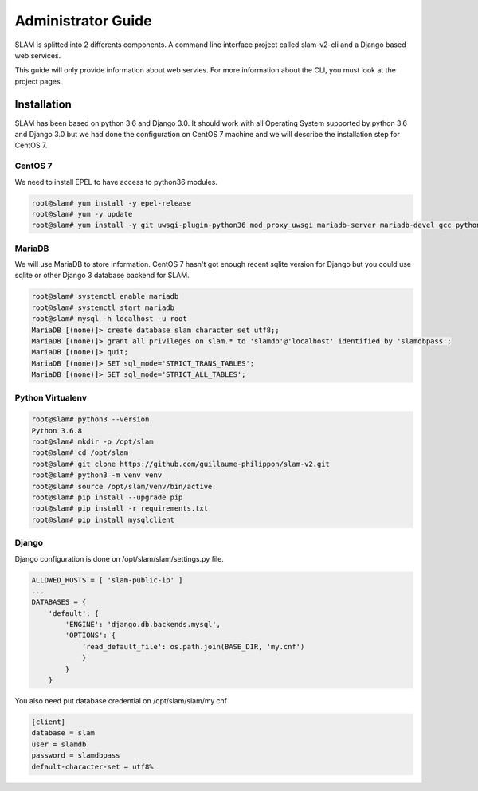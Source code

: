 Administrator Guide
===================

SLAM is splitted into 2 differents components. A command line interface project
called slam-v2-cli and a Django based web services.

This guide will only provide information about web servies. For more information
about the CLI, you must look at the project pages.

Installation
------------

SLAM has been based on python 3.6 and Django 3.0. It should work with
all Operating System supported by python 3.6 and Django 3.0 but we had done
the configuration on CentOS 7 machine and we will describe the installation
step for CentOS 7.

CentOS 7
########

We need to install EPEL to have access to python36 modules.

.. code-block:: bash

    root@slam# yum install -y epel-release
    root@slam# yum -y update
    root@slam# yum install -y git uwsgi-plugin-python36 mod_proxy_uwsgi mariadb-server mariadb-devel gcc python3-devel

MariaDB
#######

We will use MariaDB to store information. CentOS 7 hasn't got enough recent sqlite
version for Django but you could use sqlite or other Django 3 database backend for
SLAM.

.. code-block:: bash

    root@slam# systemctl enable mariadb
    root@slam# systemctl start mariadb
    root@slam# mysql -h localhost -u root
    MariaDB [(none)]> create database slam character set utf8;;
    MariaDB [(none)]> grant all privileges on slam.* to 'slamdb'@'localhost' identified by 'slamdbpass';
    MariaDB [(none)]> quit;
    MariaDB [(none)]> SET sql_mode='STRICT_TRANS_TABLES';
    MariaDB [(none)]> SET sql_mode='STRICT_ALL_TABLES';

Python Virtualenv
#################

.. code-block:: bash

    root@slam# python3 --version
    Python 3.6.8
    root@slam# mkdir -p /opt/slam
    root@slam# cd /opt/slam
    root@slam# git clone https://github.com/guillaume-philippon/slam-v2.git
    root@slam# python3 -m venv venv
    root@slam# source /opt/slam/venv/bin/active
    root@slam# pip install --upgrade pip
    root@slam# pip install -r requirements.txt
    root@slam# pip install mysqlclient

Django
######

Django configuration is done on /opt/slam/slam/settings.py file.

.. code-block:: python

    ALLOWED_HOSTS = [ 'slam-public-ip' ]
    ...
    DATABASES = {
        'default': {
            'ENGINE': 'django.db.backends.mysql',
            'OPTIONS': {
                'read_default_file': os.path.join(BASE_DIR, 'my.cnf')
                }
            }
        }

You also need put database credential on /opt/slam/slam/my.cnf

.. code-block:: ini

    [client]
    database = slam
    user = slamdb
    password = slamdbpass
    default-character-set = utf8%
